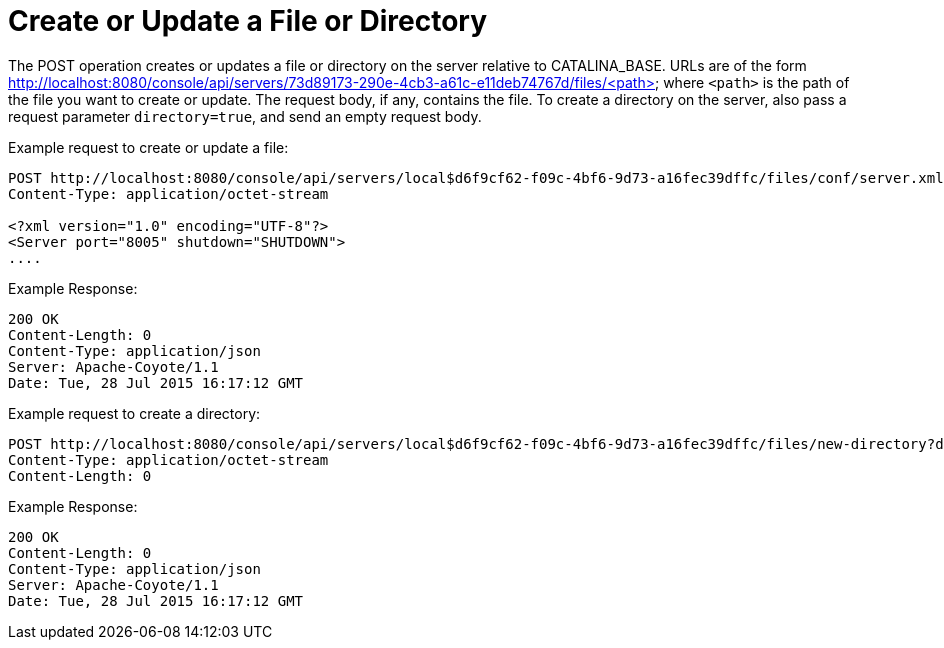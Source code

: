 = Create or Update a File or Directory
:keywords: tcat, create, update, file, directory

The POST operation creates or updates a file or directory on the server relative to CATALINA_BASE. URLs are of the form http://localhost:8080/console/api/servers/73d89173-290e-4cb3-a61c-e11deb74767d/files/<path> where `<path>` is the path of the file you want to create or update. The request body, if any, contains the file. To create a directory on the server, also pass a request parameter `directory=true`, and send an empty request body.

Example request to create or update a file:

[source]
----
POST http://localhost:8080/console/api/servers/local$d6f9cf62-f09c-4bf6-9d73-a16fec39dffc/files/conf/server.xml HTTP/1.1
Content-Type: application/octet-stream
  
<?xml version="1.0" encoding="UTF-8"?>
<Server port="8005" shutdown="SHUTDOWN">
....
----

Example Response:

[source]
----
200 OK
Content-Length: 0
Content-Type: application/json
Server: Apache-Coyote/1.1
Date: Tue, 28 Jul 2015 16:17:12 GMT
----

Example request to create a directory:

[source]
----
POST http://localhost:8080/console/api/servers/local$d6f9cf62-f09c-4bf6-9d73-a16fec39dffc/files/new-directory?directory=true HTTP/1.1
Content-Type: application/octet-stream
Content-Length: 0
----

Example Response:

[source]
----
200 OK
Content-Length: 0
Content-Type: application/json
Server: Apache-Coyote/1.1
Date: Tue, 28 Jul 2015 16:17:12 GMT
----
